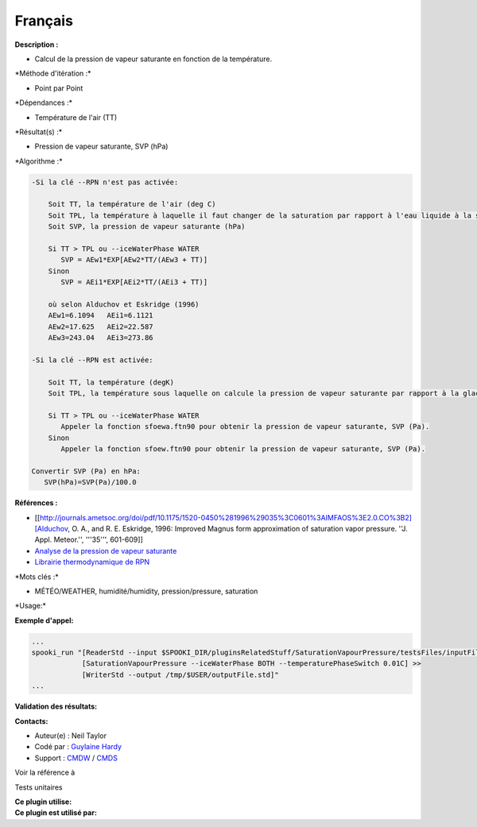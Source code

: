 Français
--------

**Description :**

-  Calcul de la pression de vapeur saturante en fonction de la
   température.

\*Méthode d'itération :\*

-  Point par Point

\*Dépendances :\*

-  Température de l'air (TT)

\*Résultat(s) :\*

-  Pression de vapeur saturante, SVP (hPa)

\*Algorithme :\*

.. code:: example

    -Si la clé --RPN n'est pas activée:

        Soit TT, la température de l'air (deg C)
        Soit TPL, la température à laquelle il faut changer de la saturation par rapport à l'eau liquide à la saturation par rapport à la glace (deg C)
        Soit SVP, la pression de vapeur saturante (hPa)

        Si TT > TPL ou --iceWaterPhase WATER
           SVP = AEw1*EXP[AEw2*TT/(AEw3 + TT)]
        Sinon
           SVP = AEi1*EXP[AEi2*TT/(AEi3 + TT)]

        où selon Alduchov et Eskridge (1996)
        AEw1=6.1094   AEi1=6.1121
        AEw2=17.625   AEi2=22.587
        AEw3=243.04   AEi3=273.86

    -Si la clé --RPN est activée:

        Soit TT, la température (degK)
        Soit TPL, la température sous laquelle on calcule la pression de vapeur saturante par rapport à la glace (degK)

        Si TT > TPL ou --iceWaterPhase WATER
           Appeler la fonction sfoewa.ftn90 pour obtenir la pression de vapeur saturante, SVP (Pa).
        Sinon
           Appeler la fonction sfoew.ftn90 pour obtenir la pression de vapeur saturante, SVP (Pa).

    Convertir SVP (Pa) en hPa:
       SVP(hPa)=SVP(Pa)/100.0

**Références :**

-  [[http://journals.ametsoc.org/doi/pdf/10.1175/1520-0450%281996%29035%3C0601%3AIMFAOS%3E2.0.CO%3B2][Alduchov,
   O. A., and R. E. Eskridge, 1996: Improved Magnus form approximation
   of saturation vapor pressure. ''J. Appl. Meteor.'', '''35''',
   601-609]]
-  `Analyse de la pression de vapeur
   saturante <https://wiki.cmc.ec.gc.ca/wiki/RPT/Analyse_de_la_pression_de_vapeur_saturante>`__
-  `Librairie thermodynamique de
   RPN <https://wiki.cmc.ec.gc.ca/images/6/60/Tdpack2011.pdf>`__

\*Mots clés :\*

-  MÉTÉO/WEATHER, humidité/humidity, pression/pressure, saturation

\*Usage:\*

**Exemple d'appel:**

.. code:: example

    ...
    spooki_run "[ReaderStd --input $SPOOKI_DIR/pluginsRelatedStuff/SaturationVapourPressure/testsFiles/inputFile.std] >>
                [SaturationVapourPressure --iceWaterPhase BOTH --temperaturePhaseSwitch 0.01C] >>
                [WriterStd --output /tmp/$USER/outputFile.std]"
    ...

**Validation des résultats:**

**Contacts:**

-  Auteur(e) : Neil Taylor
-  Codé par : `Guylaine
   Hardy <https://wiki.cmc.ec.gc.ca/wiki/User:Hardyg>`__
-  Support : `CMDW <https://wiki.cmc.ec.gc.ca/wiki/CMDW>`__ /
   `CMDS <https://wiki.cmc.ec.gc.ca/wiki/CMDS>`__

Voir la référence à

Tests unitaires

| **Ce plugin utilise:**
| **Ce plugin est utilisé par:**

 
